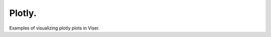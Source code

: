 .. Comment: this file is automatically generated by `update_example_docs.py`.
   It should not be modified manually.

Plotly.
==========================================


Examples of visualizing plotly plots in Viser.



.. code-block:: python
        :linenos:


        import time

        import numpy as onp
        import plotly.express as px
        import plotly.graph_objects as go
        import viser
        from PIL import Image


        def create_sinusoidal_wave(t: float) -> go.Figure:
            """Create a sinusoidal wave plot, starting at time t."""
            x_data = onp.linspace(t, t + 6 * onp.pi, 50)
            y_data = onp.sin(x_data) * 10

            fig = px.line(
                x=list(x_data),
                y=list(y_data),
                labels={"x": "x", "y": "sin(x)"},
                title="Sinusoidal Wave",
            )

            # this sets the margins to be tight around the title.
            fig.layout.title.automargin = True  # type: ignore
            fig.update_layout(
                margin=dict(l=20, r=20, t=20, b=20),
            )  # Reduce plot margins.

            return fig


        def main() -> None:
            server = viser.ViserServer()

            # Plot type 1: Line plot.
            line_plot_time = 0.0
            line_plot = server.add_gui_plotly(figure=create_sinusoidal_wave(line_plot_time))

            # Plot type 2: Image plot.
            fig = px.imshow(Image.open("assets/Cal_logo.png"))
            fig.update_layout(
                margin=dict(l=20, r=20, t=20, b=20),
            )
            server.add_gui_plotly(figure=fig, aspect=1.0)

            # Plot type 3: 3D Scatter plot.
            fig = px.scatter_3d(
                px.data.iris(),
                x="sepal_length",
                y="sepal_width",
                z="petal_width",
                color="species",
            )
            fig.update_layout(legend=dict(yanchor="top", y=0.99, xanchor="left", x=0.01))
            fig.update_layout(
                margin=dict(l=20, r=20, t=20, b=20),
            )
            server.add_gui_plotly(figure=fig, aspect=1.0)

            while True:
                # Update the line plot.
                line_plot_time += 0.1
                line_plot.figure = create_sinusoidal_wave(line_plot_time)

                time.sleep(0.01)


        if __name__ == "__main__":
            main()
